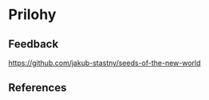 * Prilohy
** Feedback

[[https://github.com/jakub-stastny/seeds-of-the-new-world]]

** References
# \AllReferences
